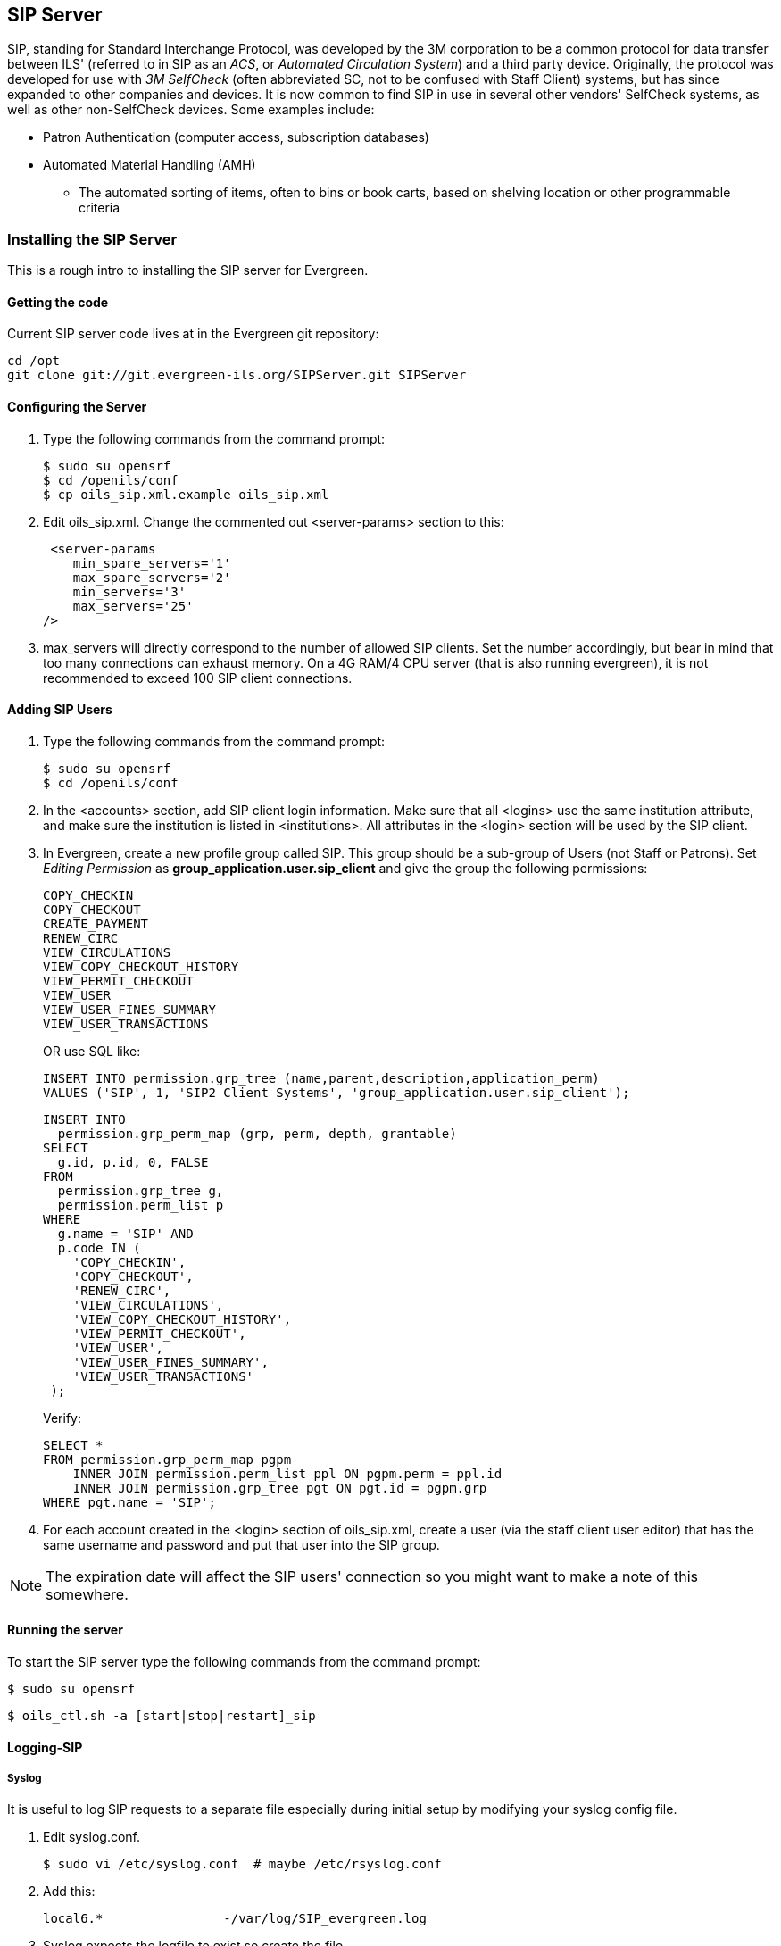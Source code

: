 SIP Server
----------

indexterm:[Automated Circulation System]
indexterm:[SelfCheck]
indexterm:[Automated Material Handling]

+SIP+, standing for +Standard Interchange Protocol+, was developed by the +3M corporation+ to be a common 
protocol for data transfer between ILS' (referred to in +SIP+ as an _ACS_, or _Automated Circulation System_)  and a 
third party device. Originally, the protocol was developed for use with _3M SelfCheck_ (often abbreviated SC, not to 
be confused with Staff Client) systems, but has since expanded to other companies and devices. It is now common 
to find +SIP+ in use in several other vendors' SelfCheck systems, as well as other non-SelfCheck devices. Some 
examples include:

* Patron Authentication (computer access, subscription databases) 
* Automated Material Handling (AMH) 
** The automated sorting of items, often to bins or book carts, based on shelving location or other programmable 
criteria

Installing the SIP Server
~~~~~~~~~~~~~~~~~~~~~~~~~



This is a rough intro to installing the +SIP+ server for Evergreen. 

Getting the code 
^^^^^^^^^^^^^^^^

Current +SIP+ server code lives at in the Evergreen git repository:

   cd /opt 
   git clone git://git.evergreen-ils.org/SIPServer.git SIPServer 


Configuring the Server 
^^^^^^^^^^^^^^^^^^^^^^

indexterm:[configuration files, oils_sip.xml]

. Type the following commands from the command prompt: 

   $ sudo su opensrf 
   $ cd /openils/conf 
   $ cp oils_sip.xml.example oils_sip.xml 

. Edit oils_sip.xml. Change the commented out <server-params> section to this: 

   <server-params
      min_spare_servers='1' 
      max_spare_servers='2' 
      min_servers='3'
      max_servers='25' 
		/>

. max_servers will directly correspond to the number of allowed +SIP+ clients. Set the number accordingly, but 
bear in mind that too many connections can exhaust memory. On a 4G RAM/4 CPU server (that is also running 
evergreen), it is not recommended to exceed 100 +SIP+ client connections. 

Adding SIP Users
^^^^^^^^^^^^^^^^

indexterm:[configuration files, oils_sip.xml]

. Type the following commands from the command prompt: 

  $ sudo su opensrf 
  $ cd /openils/conf

. In the +<accounts>+ section, add +SIP+ client login information. Make sure that all +<logins>+ use the same 
institution attribute, and make sure the institution is listed in +<institutions>+. All attributes in the 
+<login>+ section will be used by the +SIP+ client. 

. In Evergreen, create a new profile group called +SIP+. This group should be a sub-group of +Users+ (not +Staff+ 
or +Patrons+). Set _Editing Permission_ as *group_application.user.sip_client* and give the group the following 
permissions: 
+
     COPY_CHECKIN 
     COPY_CHECKOUT 
     CREATE_PAYMENT
     RENEW_CIRC 
     VIEW_CIRCULATIONS 
     VIEW_COPY_CHECKOUT_HISTORY 
     VIEW_PERMIT_CHECKOUT 
     VIEW_USER 
     VIEW_USER_FINES_SUMMARY 
     VIEW_USER_TRANSACTIONS 
+
OR use SQL like: 
+
   
   INSERT INTO permission.grp_tree (name,parent,description,application_perm) 
   VALUES ('SIP', 1, 'SIP2 Client Systems', 'group_application.user.sip_client'); 
  
   INSERT INTO 
     permission.grp_perm_map (grp, perm, depth, grantable) 
   SELECT 
     g.id, p.id, 0, FALSE 
   FROM 
     permission.grp_tree g, 
     permission.perm_list p 
   WHERE 
     g.name = 'SIP' AND 
     p.code IN ( 
       'COPY_CHECKIN', 
       'COPY_CHECKOUT', 
       'RENEW_CIRC', 
       'VIEW_CIRCULATIONS', 
       'VIEW_COPY_CHECKOUT_HISTORY', 
       'VIEW_PERMIT_CHECKOUT', 
       'VIEW_USER', 
       'VIEW_USER_FINES_SUMMARY', 
       'VIEW_USER_TRANSACTIONS' 
    ); 
+
Verify:
+
    
    SELECT * 
    FROM permission.grp_perm_map pgpm 
        INNER JOIN permission.perm_list ppl ON pgpm.perm = ppl.id 
        INNER JOIN permission.grp_tree pgt ON pgt.id = pgpm.grp 
    WHERE pgt.name = 'SIP';
    
 
    
. For each account created in the +<login>+ section of oils_sip.xml, create a user (via the staff client user 
editor) that has the same username and password and put that user into the +SIP+ group. 

[NOTE]
===================
The expiration date will affect the +SIP+ users' connection so you might want to make a note of this 
somewhere. 
===================

Running the server 
^^^^^^^^^^^^^^^^^^

To start the +SIP+ server type the following commands from the command prompt: 


   $ sudo su opensrf 

   $ oils_ctl.sh -a [start|stop|restart]_sip 

indexterm:[SIP]


Logging-SIP 
^^^^^^^^^^^

Syslog
++++++

indexterm:[syslog]


It is useful to log +SIP+ requests to a separate file especially during initial setup by modifying your syslog config file. 

. Edit syslog.conf. 

   $ sudo vi /etc/syslog.conf  # maybe /etc/rsyslog.conf


. Add this: 

   local6.*                -/var/log/SIP_evergreen.log 
 
. Syslog expects the logfile to exist so create the file. 

   $ sudo touch /var/log/SIP_evergreen.log 

. Restart sysklogd. 

   $ sudo /etc/init.d/sysklogd restart 


Syslog-NG
+++++++++

indexterm:[syslog-NG]

. Edit logging config. 

   sudo vi /etc/syslog-ng/syslog-ng.conf 

. Add: 

   # +SIP2+ for Evergreen 
   filter    f_eg_sip { level(warn, err, crit) and facility(local6); }; 
   destination eg_sip { file("var/log/SIP_evergreen.log"); }; 
   log { source(s_all); filter(f_eg_sip); destination(eg_sip); }; 

. Syslog-ng expects the logfile to exist so create the file. 

   $ sudo touch /var/log/SIP_evergreen.log

. Restart syslog-ng 

   $ sudo /etc/init.d/syslog-ng restart 


indexterm:[SIP]


Testing Your SIP Connection 
^^^^^^^^^^^^^^^^^^^^^^^^^^^

* In the root directory of the SIPServer code: 

   $ cd SIPServer/t 

* Edit SIPtest.pm, change the $instid, $server, $username, and $password variables. This will be 
enough to test connectivity. To run all tests, you'll need to change all the variables in the _Configuration_ section. 

   $ PERL5LIB=../ perl 00sc_status.t 
+
This should produce something like:
+

   1..4 
   ok 1 - Invalid username 
   ok 2 - Invalid username 
   ok 3 - login 
   ok 4 - SC status 

* Don't be dismayed at *Invalid Username*. That's just one of the many tests that are run. 

More Testing
^^^^^^^^^^^^

Once you have opened up either the +SIP+ OR +SIP2+ ports to be accessible from outside you can do some testing 
via +telnet+. In the following tests:

* Replace +$server+ with your server hostname (or +localhost+ if you want to
  skip testing external access for now);
* Replace +$username+, +$password+, and +$instid+ with the corresponding values
  in the +<accounts>+ section of your SIP configuration file;
* Replace the +$user_barcode+ and +$user_password+ variables with the values
  for a valid user.
* Replace the +$item_barcode+ variable with the values for a valid item.

///////////////
Comments because we don't want to indent these numbered bullets!
///////////////

. Start by testing your ability to log into the SIP server:
+
[NOTE]
======================
We are using 6001 here which is associated with +SIP2+ as per our configuration. 
======================
+
   $ telnet $server 6001 
   Connected to $server. 
   Escape character is '^]'. 
   9300CN$username|CO$password|CP$instid
+
If successful, the SIP server returns a +941+ result. A result of +940+,
however, indicates an unsuccessful login attempt. Check the +<accounts>+
section of your SIP configuration and try agin.

. Once you have logged in successfully, replace the variables in the following
line and paste it into the telnet session:
+
    2300120080623    172148AO$instid|AA$user_barcode|AC$password|AD$user_password
+
If successful, the SIP server returns the patron information for $user_barcode,
similar to the following:
+
   24  Y           00120100113    170738AEFirstName MiddleName LastName|AA$user_barcode|BLY|CQY
   |BHUSD|BV0.00|AFOK|AO$instid| 
+
The response declares it is a valid patron BLY with a valid password CQY and shows the user's +$name+.

. To test the SIP server's item information response, issue the following request:
+
    1700120080623    172148AO$instid|AB$item_barcode|AC$password
+
If successful, the SIP server returns the item information for $item_barcode,
similar to the following:
+
    1803020120160923    190132AB30007003601852|AJRégion de Kamouraska|CK001|AQOSUL|APOSUL|BHCAD
    |BV0.00|BGOSUL|CSCA2 PQ NR46 73R
+
The response declares it is a valid item, with the title, owning library,
permanent and current locations, and call number.

indexterm:[SIP]

SIP Communication
~~~~~~~~~~~~~~~~~

indexterm:[SIP Server, SIP Communication]

+SIP+ generally communicates over a +TCP+ connection (either raw sockets or over +telnet+), but can also 
communicate via serial connections and other methods. In Evergreen, the most common deployment is a +RAW+ socket 
connection on port 6001.

+SIP+ communication consists of strings of messages, each message request and response begin with a 2-digit 
``command'' - Requests usually being an odd number and responses usually increased by 1 to be an even number. The 
combination numbers for the request command and response is often referred to as a _Message Pair_ (for example, 
a 23 command is a request for patron status, a 24 response is a patron status, and the message pair 23/24 is patron 
status message pair). The table in the next section shows the message pairs and a description of them. 

For clarification, the ``Request'' is from the device (selfcheck or otherwise) to the ILS/ACS. The response is… the 
response to the request ;). 

Within each request and response, a number of fields (either a fixed width or separated with a | [pipe symbol] and 
preceded with a 2-character field identifier) are used. The fields vary between message pairs. 

|===========================================================================
| *Pair* | *Name*              | *Supported?*          |*Details* 
| 01     | Block Patron        | Yes                   |<<sip_01_block_patron, 01/Block_Patron>> - ACS responds with 24 Patron Status Response 
| 09-10  | Checkin             | Yes (with extensions) |<<sip_09-10_checkin, 09/10_Checkin>> 
| 11-12  | Checkout            | Yes (no renewals)     |<<sip_11-12_checkout, 11/12_Checkout>> 
| 15-16  | Hold                | Partially supported   |<<sip_15-16_hold, 15/16_Hold>>  
| 17-18  | Item Information    | Yes (no extensions)   |<<sip_17-18_item_information, 17/18_Item_Information>> 
| 19-20  | Item Status Update  | No                    |<<sip_19-20_item_status_update, 19/20_Item_Status_Update>> - Returns Patron Enable response, but doesn't make any changes in EG  
| 23-24  | Patron Status       | Yes                   |<<sip_23-24_patron_status, 23/24_Patron_Status>> - 63/64 ``Patron Information'' preferred 
| 25-26  | Patron Enable       | No                    |<<sip_25-26_patron_enable, 25/26_Patron_Enable>> - Used during system testing and validation 
| 29-30  | Renew               | Yes                   |<<sip_29-30_renew, 29/30_Renew>> 
| 35-36  | End Session         | Yes                   |<<sip_35-36_end_session, 35/36_End_Session>>
| 37-38  | Fee Paid            | Yes                   |<<sip_37-38_fee_paid, 37/38_Fee_Paid>> 
| 63-64  | Patron Information  | Yes (no extensions)   |<<sip_63-64_patron_information, 63/64_Patron_Information>> 
| 65-66  | Renew All           | Yes                   |<<sip_65-66_renew_all, 65/66_Renew_All>> 
| 93-94  | Login               | Yes                   |<<sip_93-94_login, 93/94_Login>> - Must be first command to Evergreen ACS (via socket) or +SIP+ will terminate 
| 97-96  | Resend last message | Yes                   |<<sip_97-96_resend, 97/96_Resend>> 
| 99-98  | SC-ACS Status       | Yes                   |<<sip_99-98_sc_and_acs_status, 99/98_SC_and_ACS_Status>> 
|===========================================================================

anchor:sip_01_block_patron[]

01 Block Patron
^^^^^^^^^^^^^^^

indexterm:[SelfCheck]

A selfcheck will issue a *Block Patron* command if a patron leaves their card in a selfcheck machine or if the 
selfcheck detects tampering (such as attempts to disable multiple items during a single item checkout, multiple failed 
pin entries, etc). 

In Evergreen, this command does the following:

* User alert message: _CARD BLOCKED BY SELF-CHECK MACHINE_ (this is independent of the AL _Blocked 
Card Message_ field). 

* Card is marked inactive. 

The request looks like: 

   01<card retained><date>[fields AO, AL, AA, AC] 

_Card Retained_: A single character field of Y or N - tells the ACS whether the SC has retained the card (ex: left in 
the machine) or not. 

_Date_: An 18 character field for the date/time when the block occurred. 

_Format_: YYYYMMDDZZZZHHMMSS (ZZZZ being zone - 4 blanks when local time, ``Z'' (3 blanks and a Z) 
represents UTC(GMT/Zulu) 

_Fields_: See <<fields, Fields>> for more details.

The response is a 24 ``Patron Status Response'' with the following: 

* Charge privileges denied 
* Renewal privileges denied 
* Recall privileges denied (hard-coded in every 24 or 64 response) 
* hold privileges denied 
* Screen Message 1 (AF): _blocked_ 
* Patron 

anchor:sip_09-10_checkin[]

09/10 Checkin
^^^^^^^^^^^^^

~The request looks like: 

   09<No block (Offline)><xact date><return date>[Fields AP,AO,AB,AC,CH,BI] 

_No Block (Offline)_: A single character field of _Y_ or _N_ - Offline transactions are not currently supported so send _N_. 

_xact date_: an 18 character field for the date/time when the checkin occurred. Format: 
YYYYMMDDZZZZHHMMSS (ZZZZ being zone - 4 blanks when local time, ``Z'' (3 blanks and a Z) represents 
UTC(GMT/Zulu) 

_Fields_: See <<fields, Fields>> for more details. 

The response is a 10 ``Checkin Response'' with the following: 

   10<resensitize><magnetic media><alert><xact date>[Fields AO,AB,AQ,AJ,CL,AA,CK,CH,CR,CS,CT,CV,CY,DA,AF,AG] 

Example (with a remote hold): 

  09N20100507    16593720100507    165937APCheckin Bin 5|AOBR1|AB1565921879|ACsip_01| 

  101YNY20100623    165731AOBR1|AB1565921879|AQBR1|AJPerl 5 desktop reference|CK001|CSQA76.73.P33V76 1996 
  |CTBR3|CY373827|DANicholas Richard Woodard|CV02|

Here you can see a hold alert for patron CY _373827_, named DA _Nicholas Richard Woodard_, to be picked up at CT 
``BR3''. Since the transaction is happening at AO ``BR1'', the alert type CV is 02 for _hold at remote library_. The 
possible values for CV are: 

* 00: unknown 

* 01: local hold 

* 02: remote hold 

* 03: ILL transfer (not used by EG) 

* 04: transfer 

* 99: other 

indexterm:[magnetic media]

[NOTE]
===============
The logic for Evergreen to determine whether the content is magnetic_media comes from either legacy circ 
scripts or search_config_circ_modifier. The default is non-magnetic. The same is true for media_type (default 
001). Evergreen does not populate the collection_code because it does not really have any, but it will provide 
the call_number where available.

Unlike the +item_id+ (barcode), the +title_id+ is actually a title string, unless the configuration forces the 
return of the bib ID. 

Don't be confused by the different branches that can show up in the same response line. 

* AO is where the transaction took place, 

* AQ is the ``permanent location'', and 

* CT is the _destination location_ (i.e., pickup lib for a hold or target lib for a transfer). 
================

anchor:sip_11-12_checkout[]

11/12 Checkout
^^^^^^^^^^^^^^


anchor:sip_15-16_hold[]

15/16 Hold
^^^^^^^^^^

Evergreen supports the Hold message for the purpose of canceling
holds.  It does not currently support creating hold requests via SIP2.


anchor:sip_17-18_item_information[]

17/18 Item Information 
^^^^^^^^^^^^^^^^^^^^^^

The request looks like: 

    17<xact_date>[fields: AO,AB,AC] 

The request is very terse. AC is optional. 

The following response structure is for +SIP2+. (Version 1 of the protocol had only 6 total fields.) 

    18<circulation_status><security_marker><fee_type><xact_date> 
    [fields: CF,AH,CJ,CM,AB,AJ,BG,BH,BV,CK,AQ,AP,CH,AF,AG,+CT,+CS] 

Example:

   1720060110    215612AOBR1|ABno_such_barcode| 

   1801010120100609    162510ABno_such_barcode|AJ| 

   1720060110    215612AOBR1|AB1565921879| 

   1810020120100623    171415AB1565921879|AJPerl 5 desktop reference|CK001|AQBR1|APBR1|BGBR1 
   |CTBR3|CSQA76.73.P33V76 1996| 

The first case is with a bogus barcode. The latter shows an item with a circulation_status of _10_ for _in transit between 
libraries_. The known values of +circulation_status+ are enumerated in the spec. 

indexterm:[Automated Material Handling (AMH)]

EXTENSIONS: The CT field for _destination location_ and CS _call number_ are used by Automated Material Handling 
systems. 


anchor:sip_19-20_item_status_update[]

19/20 Item Status Update
^^^^^^^^^^^^^^^^^^^^^^^^


anchor:sip_23-24_patron_status[]

23/24 Patron Status 
^^^^^^^^^^^^^^^^^^^

Example: 

   2300120060101    084235AOUWOLS|AAbad_barcode|ACsip_01|ADbad_password| 

   24YYYY          00120100507    013934AE|AAbad_barcode|BLN|AOUWOLS|

   2300120060101    084235AOCONS|AA999999|ACsip_01|ADbad_password| 

   24  Y           00120100507    022318AEDoug Fiander|AA999999|BLY|CQN|BHUSD|BV0.00|AFOK|AOCONS| 

   2300120060101    084235AOCONS|AA999999|ACsip_01|ADuserpassword|LY|CQN|BHUSD|BV0.00|AFOK|AOCONS| 

   24  Y           00120100507    022803AEDoug Fiander|AA999999|BLY|CQY|BHUSD|BV0.00|AFOK|AOCONS| 

. The BL field (+SIP2+, optional) is _valid patron_, so the _N_ value means _bad_barcode_ doesn't match a patron, the 
_Y_ value means 999999 does. 

. The CQ field (+SIP2+, optional) is _valid password_, so the _N_ value means _bad_password_ doesn't match 999999's 
password, the _Y_ means _userpassword_ does. 

So if you were building the most basic +SIP2+ authentication client, you would check for _|CQY|_ in the response to 
know the user's barcode and password are correct (|CQY| implies |BLY|, since you cannot check the password 
unless the barcode exists). However, in practice, depending on the application, there are other factors to consider in 
authentication, like whether the user is blocked from checkout, owes excessive fines, reported their card lost, etc. 
These limitations are reflected in the 14-character _patron status_ string immediately following the _24_ code. See the 
field definitions in your copy of the spec. 


anchor:sip_25-26_patron_enable[]

25/26 Patron Enable 
^^^^^^^^^^^^^^^^^^^

Not yet supported. 


anchor:sip_29-30_renew[]

29/30 Renew
^^^^^^^^^^^

Evergreen supports the Renew message.


anchor:sip_35-36_end_session[]

35/36 End Session
^^^^^^^^^^^^^^^^^

   3520100505    115901AOBR1|AA999999|

   36Y20100507    161213AOCONS|AA999999|AFThank you!| 
   
The _Y/N_ code immediately after the 36 indicates _success/failure_. Failure is not particularly meaningful or important 
in this context, and for evergreen it is hardcoded _Y_. 



anchor:sip_37-38_fee_paid[]

37/38 Fee Paid 
^^^^^^^^^^^^^^

Evergreen supports the Fee Paid message.


anchor:sip_63-64_patron_information[]

63/64 Patron Information 
^^^^^^^^^^^^^^^^^^^^^^^^

Attempting to retrieve patron info with a bad barcode:

   6300020060329    201700          AOBR1|AAbad_barcode| 
   
   64YYYY          00020100623    141130000000000000000000000000AE|AAbad_barcode|BLN|AOBR1| 

Attempting to retrieve patron info with a good barcode (but bad patron password): 

   6300020060329    201700          AOBR1|AA999999|ADbadpwd| 

   64  Y           00020100623    141130000000000000000000000000AA999999|AEDavid J. Fiander|BHUSD|BV0.00 
   |BD2 Meadowvale Dr. St Thomas, ON Canada 

   90210|BEdjfiander@somemail.com|BF(519) 555 1234|AQBR1|BLY|CQN|PB19640925|PCPatrons 
   |PIUnfiltered|AFOK|AOBR1| 

See <<sip_23-24_patron_status, 23/24 Patron Status>> for info on +BL+ and +CQ+ fields. 



anchor:sip_65-66_renew_all[]

65/66 Renew All
^^^^^^^^^^^^^^^

Evergreen supports the Renew All message.


anchor:sip_93-94_login[]

93/94 Login 
^^^^^^^^^^^

Example: 

   9300CNsip_01|CObad_value|CPBR1| 
  
   [Connection closed by foreign host.] 
   ... 

   9300CNsip_01|COsip_01|CPBR1|

   941 

_941_ means successful terminal login. _940_ or getting dropped means failure.


anchor:sip_97-96_resend[]

97/96 Resend
^^^^^^^^^^^^


anchor:sip_99-98_sc_and_acs_status[]

99/98 SC and ACS Status
^^^^^^^^^^^^^^^^^^^^^^^

   99<status code><max print width><protocol version> 
 
All 3 fields are required:

* 0: SC is OK

* 1: SC is out of paper 

* 2: SC shutting down

* status code - 1 character 

* max print width - 3 characters - the integer number of characters the client can print 

* protocol version - 4 characters - x.xx 

  98<on-line status><checkin ok><checkout ok><ACS renewal policy>
  <status update ok><offline ok><timeout period> 

  <retries allowed><date/time sync><protocol version><institution id> 
  <library name><supported messages><terminal 

  location><screen message><print line> 

Example: 

  9910302.00 

  98YYYYNN60000320100510    1717202.00AOCONS|BXYYYYYYYYYNYNNNYN|

The Supported Messages field +BX+ appears only in +SIP2+, and specifies whether 16 different +SIP+ commands are 
supported by the +ACS+ or not. 


anchor:fields[]

Fields
^^^^^^

All fixed-length fields in a communication will appear before the first variable-length field. This allows for simple 
parsing. Variable-length fields are by definition delimited, though there will not necessarily be an initial delimiter 
between the last fixed-length field and the first variable-length one. It would be unnecessary, since you should know 
the exact position where that field begins already.
